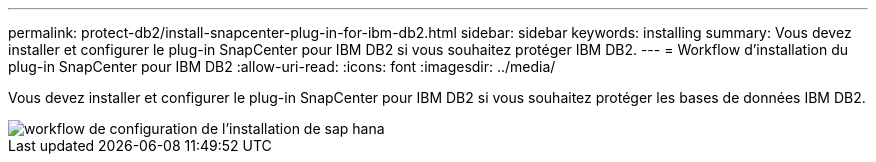 ---
permalink: protect-db2/install-snapcenter-plug-in-for-ibm-db2.html 
sidebar: sidebar 
keywords: installing 
summary: Vous devez installer et configurer le plug-in SnapCenter pour IBM DB2 si vous souhaitez protéger IBM DB2. 
---
= Workflow d'installation du plug-in SnapCenter pour IBM DB2
:allow-uri-read: 
:icons: font
:imagesdir: ../media/


[role="lead"]
Vous devez installer et configurer le plug-in SnapCenter pour IBM DB2 si vous souhaitez protéger les bases de données IBM DB2.

image::../media/sap_hana_install_configure_workflow.gif[workflow de configuration de l'installation de sap hana]
